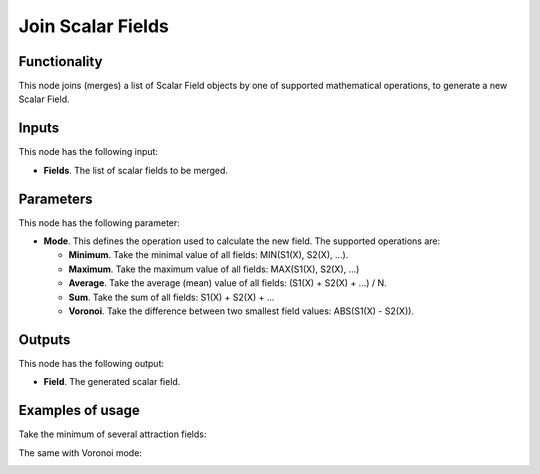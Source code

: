 Join Scalar Fields
==================

Functionality
-------------

This node joins (merges) a list of Scalar Field objects by one of supported
mathematical operations, to generate a new Scalar Field.

Inputs
------

This node has the following input:

* **Fields**. The list of scalar fields to be merged.

Parameters
----------

This node has the following parameter:

* **Mode**. This defines the operation used to calculate the new field. The supported operations are:

  * **Minimum**. Take the minimal value of all fields: MIN(S1(X), S2(X), ...).
  * **Maximum**. Take the maximum value of all fields: MAX(S1(X), S2(X), ...)
  * **Average**. Take the average (mean) value of all fields: (S1(X) + S2(X) + ...) / N.
  * **Sum**. Take the sum of all fields: S1(X) + S2(X) + ...
  * **Voronoi**. Take the difference between two smallest field values: ABS(S1(X) - S2(X)).

Outputs
-------

This node has the following output:

* **Field**. The generated scalar field.

Examples of usage
-----------------

Take the minimum of several attraction fields:

.. image:: https://user-images.githubusercontent.com/284644/79610315-bdfb1f80-8111-11ea-886d-030538a50e5d.png

The same with Voronoi mode:

.. image:: https://user-images.githubusercontent.com/284644/79610367-d834fd80-8111-11ea-9d3b-95b671256904.png

